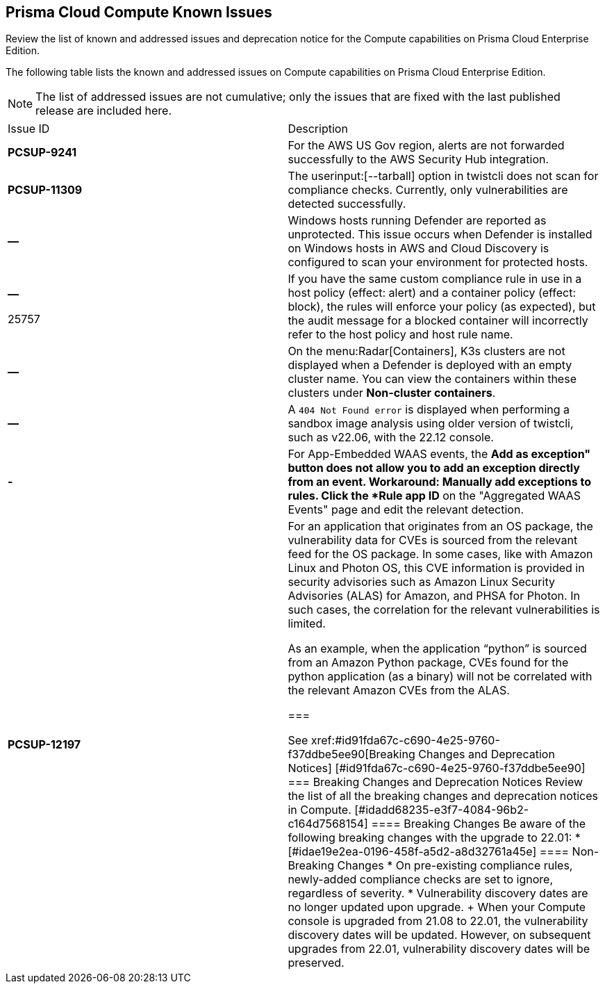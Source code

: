 [#id311f617e-5159-4b1b-8cfa-29183c6e4a74]
== Prisma Cloud Compute Known Issues

Review the list of known and addressed issues and deprecation notice for the Compute capabilities on Prisma Cloud Enterprise Edition.

The following table lists the known and addressed issues on Compute capabilities on Prisma Cloud Enterprise Edition.

[NOTE]
====
The list of addressed issues are not cumulative; only the issues that are fixed with the last published release are included here.
====

[cols="47%a,53%a"]
|===
|Issue ID
|Description

|*PCSUP-9241*
// #39394
|For the AWS US Gov region, alerts are not forwarded successfully to the AWS Security Hub integration.
//With this fix, the correct AWS product ARN for US and China regions are used.


|*PCSUP-11309*
//added Kepler Update 2
|The userinput:[--tarball] option in twistcli does not scan for compliance checks. Currently, only vulnerabilities are detected successfully.


|*—* 

// #22837
|Windows hosts running Defender are reported as unprotected. This issue occurs when Defender is installed on Windows hosts in AWS and Cloud Discovery is configured to scan your environment for protected hosts.


|*—* 

+++<draft-comment>25757</draft-comment>+++
|If you have the same custom compliance rule in use in a host policy (effect: alert) and a container policy (effect: block), the rules will enforce your policy (as expected), but the audit message for a blocked container will incorrectly refer to the host policy and host rule name.


|*—* 
// #35634/35308
|On the menu:Radar[Containers], K3s clusters are not displayed when a Defender is deployed with an empty cluster name. You can view the containers within these clusters under *Non-cluster containers*.

|*—* 
// GH#42826
|A `404 Not Found error` is displayed when performing a sandbox image analysis using older version of twistcli, such as v22.06, with the 22.12 console.

|*-*
//CWP-44743
|For App-Embedded WAAS events, the *Add as exception" button does not allow you to add an exception directly from an event.  
Workaround: Manually add exceptions to rules. Click the *Rule app ID* on the "Aggregated WAAS Events" page and edit the relevant detection.

|*PCSUP-12197*
// CWP-41449
|For an application that originates from an OS package, the vulnerability data for CVEs is sourced from the relevant feed for the OS package. In some cases, like with Amazon Linux and Photon OS, this CVE information is provided in security advisories such as Amazon Linux Security Advisories (ALAS) for Amazon, and PHSA for Photon. In such cases, the correlation for the relevant vulnerabilities is limited.

As an example, when the application “python” is sourced from an Amazon Python package, CVEs found for the python application (as a binary) will not be correlated with the relevant Amazon CVEs from the ALAS.

===

++++
<draft-comment>

See xref:#id91fda67c-c690-4e25-9760-f37ddbe5ee90[Breaking Changes and Deprecation Notices] 


[#id91fda67c-c690-4e25-9760-f37ddbe5ee90]
=== Breaking Changes and Deprecation Notices

Review the list of all the breaking changes and deprecation notices in Compute.


[#idadd68235-e3f7-4084-96b2-c164d7568154]
==== Breaking Changes

Be aware of the following breaking changes with the upgrade to 22.01:

* 


[#idae19e2ea-0196-458f-a5d2-a8d32761a45e]
==== Non-Breaking Changes

* On pre-existing compliance rules, newly-added compliance checks are set to ignore, regardless of severity.
* Vulnerability discovery dates are no longer updated upon upgrade.
+
When your Compute console is upgraded from 21.08 to 22.01, the vulnerability discovery dates will be updated. However, on subsequent upgrades from 22.01, vulnerability discovery dates will be preserved.

</draft-comment>
++++
